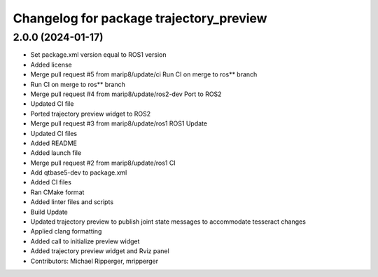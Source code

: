 ^^^^^^^^^^^^^^^^^^^^^^^^^^^^^^^^^^^^^^^^
Changelog for package trajectory_preview
^^^^^^^^^^^^^^^^^^^^^^^^^^^^^^^^^^^^^^^^

2.0.0 (2024-01-17)
------------------
* Set package.xml version equal to ROS1 version
* Added license
* Merge pull request #5 from marip8/update/ci
  Run CI on merge to ros** branch
* Run CI on merge to ros** branch
* Merge pull request #4 from marip8/update/ros2-dev
  Port to ROS2
* Updated CI file
* Ported trajectory preview widget to ROS2
* Merge pull request #3 from marip8/update/ros1
  ROS1 Update
* Updated CI files
* Added README
* Added launch file
* Merge pull request #2 from marip8/update/ros1
  CI
* Add qtbase5-dev to package.xml
* Added CI files
* Ran CMake format
* Added linter files and scripts
* Build Update
* Updated trajectory preview to publish joint state messages to accommodate tesseract changes
* Applied clang formatting
* Added call to initialize preview widget
* Added trajectory preview widget and Rviz panel
* Contributors: Michael Ripperger, mripperger
